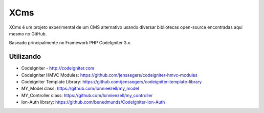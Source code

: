 ###################
XCms
###################

XCms é um projeto experimental de um CMS alternativo usando diversar bibliotecas open-source encontradas aqui mesmo no GitHub.

Baseado principalmente no Framework PHP CodeIgniter 3.x.

*******************
Utilizando
*******************

- CodeIgniter - http://codeigniter.com
- CodeIgniter HMVC Modules: https://github.com/jenssegers/codeigniter-hmvc-modules
- Codeigniter Template Library: https://github.com/jenssegers/codeigniter-template-library
- MY_Model class: https://github.com/lonnieezell/my_model
- MY_Controller class: https://github.com/lonnieezell/my_controller
- Ion-Auth library: https://github.com/benedmunds/CodeIgniter-Ion-Auth


